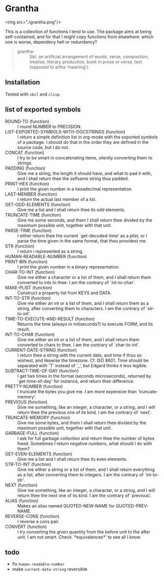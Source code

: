 #+HTML_HEAD_EXTRA: <style type="text/css"> .figure object { width: 33%; }</style>

* Grantha

<img src="./grantha.png"/>

This is a collection of functions I tend to use. The package aims at
being self-contained, and for that I might copy functions from
elsewhere: which one is worse, dependecy hell or redundancy?

#+begin_quote
- grantha- :: Skt. an artificial arrangement of words, verse, composition,
  treatise, literary production, book in prose or verse, text (opposed
  to artha ‘meaning’).
#+end_quote


** Installation

Tested with ~sbcl~ and ~clisp~.

** list of exported symbols

- ROUND-TO (function) :: I round NUMBER to PRECISION.
- LIST-EXPORTED-SYMBOLS-WITH-DOCSTRINGS (function) :: I return a simple definition list in org-mode with the exported symbols of a package. I should do that in the order they are defined in the source code, but I do not.
- CONCAT (function) :: I try to be smart in concatenating items, silently converting them to strings.
- PADDING (function) :: Give me a string, the length it should have, and what to pad it with, and I shall return thee the selfsame string thus padded.
- PRINT-HEX (function) :: I print the given number in a hexadecimal representation.
- LAST-MEMBER (function) :: I return the actual last member of a list.
- GET-ODD-ELEMENTS (function) :: Give me a list and I shall return thee its odd elements.
- TRUNCATE-TIME (function) :: Give me some seconds, and them I shall return thee divided by the maximum possible unit, together with that unit.
- PARSE-TIME (function) :: I either return thee the current `get-decoded-time' as a plist, or I parse the time given in the same format, that thou providest me.
- STR (function) :: I return i represented as a string.
- HUMAN-READABLE-NUMBER (function) :: 
- PRINT-BIN (function) :: I print the given number in a binary representation.
- CHAR-TO-INT (function) :: Give me either a character or a list of them, and I shall return them converted to ints to thee. I am the contrary of `int-to-char'.
- MAKE-PLIST (function) :: Construct a property list from KEYS and DATA.
- INT-TO-STR (function) :: Give me either an int or a list of them, and I shall return them as a string, after converting them to characters. I am the contrary of `str-to-int'.
- TIME-TO-EXECUTE-AND-RESULT (function) :: Returns the time (always in miliseconds?) to execute FORM, and its result.
- INT-TO-CHAR (function) :: Give me either an int or a list of them, and I shall return them converted to chars to thee. I am the contrary of `char-to-int'.
- CURRENT-DATE-STRING (function) :: I return thee a string with the current date, and time if thou so wishest, and likewise the timezone.  Cf. ISO 8601.  Time should be separated with 'T' instead of '_', but Edgard thinks it less legible.
- SUBTRACT-TIME-OF-DAY (function) :: I get two times in the format (seconds microseconds), returned by `get-time-of-day' for instance, and return their difference.
- PRETTY-NUMBER (function) :: I truncate the bytes you give me. I am more expensive than `truncate-memory'.
- PREVIOUS (function) :: Give me something, like an integer, a character, or a string, and I will return thee the previous one of its kind. I am the contrary of `next'.
- TRUNCATE-MEMORY (function) :: Give me some bytes, and them I shall return thee divided by the maximum possible unit, together with that unit.
- GARBAGE-FULL (function) :: I ask for full garbage collection and return thee the number of bytes freed. Sometimes I return negative numbers, what should I do with them?
- GET-EVEN-ELEMENTS (function) :: Give me a list and I shall return thee its even elements.
- STR-TO-INT (function) :: Give me either a string or a list of them, and I shall return everything as a list, after converting them to integers. I am the contrary of `int-to-str'.
- NEXT (function) :: Give me something, like an integer, a character, or a string, and I will return thee the next one of its kind. I am the contrary of `previous'.
- ALIAS (function) :: Makes an alias named QUOTED-NEW-NAME for QUOTED-PREV-NAME.
- REVERSE-CONS (function) :: I reverse a cons pair.
- CONVERT (function) :: I try converting the given quantity from the before unit to the after unit. I am not smart. Check `*equivalences*' to see all I know.


** todo

- fix ~human-readable-number~
- make ~current-date-string~ reversible
